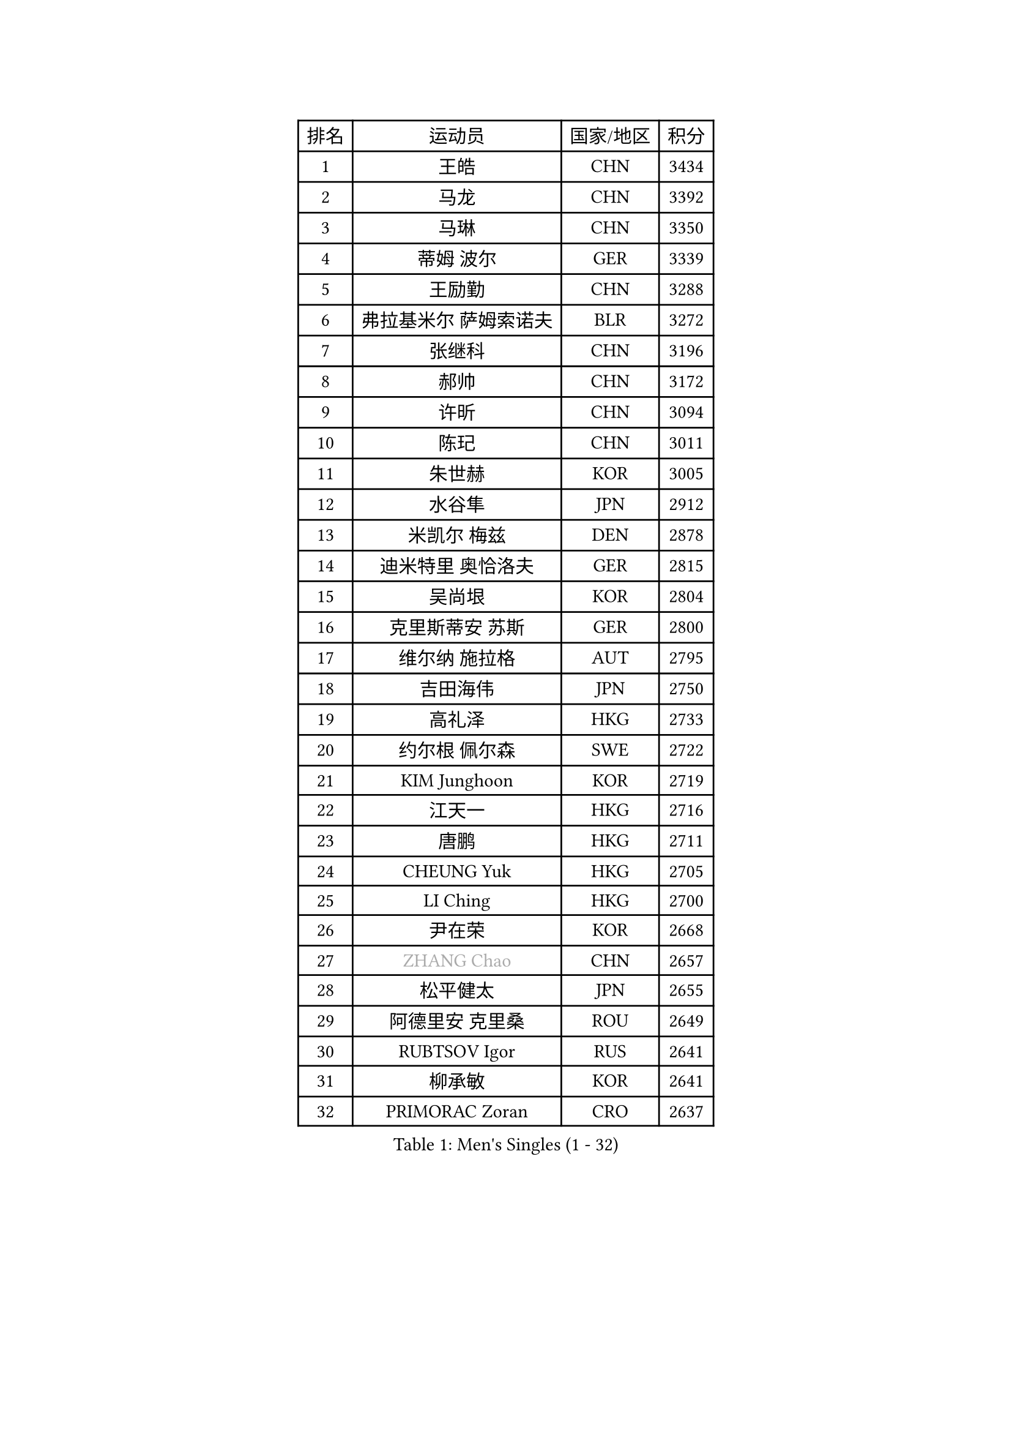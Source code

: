 
#set text(font: ("Courier New", "NSimSun"))
#figure(
  caption: "Men's Singles (1 - 32)",
    table(
      columns: 4,
      [排名], [运动员], [国家/地区], [积分],
      [1], [王皓], [CHN], [3434],
      [2], [马龙], [CHN], [3392],
      [3], [马琳], [CHN], [3350],
      [4], [蒂姆 波尔], [GER], [3339],
      [5], [王励勤], [CHN], [3288],
      [6], [弗拉基米尔 萨姆索诺夫], [BLR], [3272],
      [7], [张继科], [CHN], [3196],
      [8], [郝帅], [CHN], [3172],
      [9], [许昕], [CHN], [3094],
      [10], [陈玘], [CHN], [3011],
      [11], [朱世赫], [KOR], [3005],
      [12], [水谷隼], [JPN], [2912],
      [13], [米凯尔 梅兹], [DEN], [2878],
      [14], [迪米特里 奥恰洛夫], [GER], [2815],
      [15], [吴尚垠], [KOR], [2804],
      [16], [克里斯蒂安 苏斯], [GER], [2800],
      [17], [维尔纳 施拉格], [AUT], [2795],
      [18], [吉田海伟], [JPN], [2750],
      [19], [高礼泽], [HKG], [2733],
      [20], [约尔根 佩尔森], [SWE], [2722],
      [21], [KIM Junghoon], [KOR], [2719],
      [22], [江天一], [HKG], [2716],
      [23], [唐鹏], [HKG], [2711],
      [24], [CHEUNG Yuk], [HKG], [2705],
      [25], [LI Ching], [HKG], [2700],
      [26], [尹在荣], [KOR], [2668],
      [27], [#text(gray, "ZHANG Chao")], [CHN], [2657],
      [28], [松平健太], [JPN], [2655],
      [29], [阿德里安 克里桑], [ROU], [2649],
      [30], [RUBTSOV Igor], [RUS], [2641],
      [31], [柳承敏], [KOR], [2641],
      [32], [PRIMORAC Zoran], [CRO], [2637],
    )
  )#pagebreak()

#set text(font: ("Courier New", "NSimSun"))
#figure(
  caption: "Men's Singles (33 - 64)",
    table(
      columns: 4,
      [排名], [运动员], [国家/地区], [积分],
      [33], [高宁], [SGP], [2630],
      [34], [李廷佑], [KOR], [2611],
      [35], [GERELL Par], [SWE], [2603],
      [36], [帕特里克 鲍姆], [GER], [2601],
      [37], [卡林尼科斯 格林卡], [GRE], [2596],
      [38], [CHEN Weixing], [AUT], [2589],
      [39], [LEE Jungsam], [KOR], [2588],
      [40], [#text(gray, "邱贻可")], [CHN], [2584],
      [41], [侯英超], [CHN], [2582],
      [42], [罗伯特 加尔多斯], [AUT], [2564],
      [43], [PROKOPCOV Dmitrij], [CZE], [2563],
      [44], [庄智渊], [TPE], [2556],
      [45], [KAN Yo], [JPN], [2540],
      [46], [WANG Zengyi], [POL], [2526],
      [47], [LI Ping], [QAT], [2513],
      [48], [SKACHKOV Kirill], [RUS], [2491],
      [49], [TAN Ruiwu], [CRO], [2490],
      [50], [帕纳吉奥迪斯 吉奥尼斯], [GRE], [2482],
      [51], [KORBEL Petr], [CZE], [2469],
      [52], [KIM Hyok Bong], [PRK], [2468],
      [53], [MATTENET Adrien], [FRA], [2465],
      [54], [TUGWELL Finn], [DEN], [2465],
      [55], [CIOTI Constantin], [ROU], [2456],
      [56], [#text(gray, "孔令辉")], [CHN], [2445],
      [57], [CHO Eonrae], [KOR], [2436],
      [58], [HAN Jimin], [KOR], [2432],
      [59], [CHTCHETININE Evgueni], [BLR], [2428],
      [60], [KEINATH Thomas], [SVK], [2426],
      [61], [LEGOUT Christophe], [FRA], [2420],
      [62], [LEUNG Chu Yan], [HKG], [2414],
      [63], [JANG Song Man], [PRK], [2394],
      [64], [#text(gray, "简 诺瓦 瓦尔德内尔")], [SWE], [2384],
    )
  )#pagebreak()

#set text(font: ("Courier New", "NSimSun"))
#figure(
  caption: "Men's Singles (65 - 96)",
    table(
      columns: 4,
      [排名], [运动员], [国家/地区], [积分],
      [65], [BLASZCZYK Lucjan], [POL], [2379],
      [66], [ELOI Damien], [FRA], [2376],
      [67], [ACHANTA Sharath Kamal], [IND], [2372],
      [68], [OYA Hidetoshi], [JPN], [2370],
      [69], [岸川圣也], [JPN], [2368],
      [70], [FEJER-KONNERTH Zoltan], [GER], [2367],
      [71], [MONTEIRO Thiago], [BRA], [2364],
      [72], [LIN Ju], [DOM], [2362],
      [73], [安德烈 加奇尼], [CRO], [2361],
      [74], [HE Zhiwen], [ESP], [2356],
      [75], [LEE Jinkwon], [KOR], [2350],
      [76], [蒋澎龙], [TPE], [2349],
      [77], [SHMYREV Maxim], [RUS], [2347],
      [78], [SMIRNOV Alexey], [RUS], [2344],
      [79], [巴斯蒂安 斯蒂格], [GER], [2337],
      [80], [TORIOLA Segun], [NGR], [2335],
      [81], [TOKIC Bojan], [SLO], [2333],
      [82], [TAKAKIWA Taku], [JPN], [2323],
      [83], [#text(gray, "YANG Min")], [ITA], [2322],
      [84], [SVENSSON Robert], [SWE], [2313],
      [85], [TOSIC Roko], [CRO], [2298],
      [86], [KOSOWSKI Jakub], [POL], [2279],
      [87], [KARAKASEVIC Aleksandar], [SRB], [2277],
      [88], [LEI Zhenhua], [CHN], [2277],
      [89], [LIM Jaehyun], [KOR], [2270],
      [90], [让 米歇尔 赛弗], [BEL], [2265],
      [91], [MATSUDAIRA Kenji], [JPN], [2265],
      [92], [ILLAS Erik], [SVK], [2264],
      [93], [蒂亚戈 阿波罗尼亚], [POR], [2252],
      [94], [BOBOCICA Mihai], [ITA], [2252],
      [95], [BARDON Michal], [SVK], [2248],
      [96], [MA Liang], [SGP], [2241],
    )
  )#pagebreak()

#set text(font: ("Courier New", "NSimSun"))
#figure(
  caption: "Men's Singles (97 - 128)",
    table(
      columns: 4,
      [排名], [运动员], [国家/地区], [积分],
      [97], [WU Chih-Chi], [TPE], [2238],
      [98], [MACHADO Carlos], [ESP], [2235],
      [99], [PISTEJ Lubomir], [SVK], [2233],
      [100], [HABESOHN Daniel], [AUT], [2230],
      [101], [LIVENTSOV Alexey], [RUS], [2225],
      [102], [李尚洙], [KOR], [2221],
      [103], [YANG Zi], [SGP], [2220],
      [104], [塩野真人], [JPN], [2219],
      [105], [RI Chol Guk], [PRK], [2212],
      [106], [PETO Zsolt], [SRB], [2206],
      [107], [JEVTOVIC Marko], [SRB], [2204],
      [108], [KUZMIN Fedor], [RUS], [2204],
      [109], [马克斯 弗雷塔斯], [POR], [2202],
      [110], [LUNDQVIST Jens], [SWE], [2201],
      [111], [MONRAD Martin], [DEN], [2191],
      [112], [艾曼纽 莱贝松], [FRA], [2182],
      [113], [#text(gray, "PAVELKA Tomas")], [CZE], [2180],
      [114], [KONECNY Tomas], [CZE], [2174],
      [115], [GORAK Daniel], [POL], [2167],
      [116], [JAKAB Janos], [HUN], [2167],
      [117], [SHIMOYAMA Takanori], [JPN], [2166],
      [118], [DRINKHALL Paul], [ENG], [2162],
      [119], [MEROTOHUN Monday], [NGR], [2161],
      [120], [CHMIEL Pawel], [POL], [2161],
      [121], [ERLANDSEN Geir], [NOR], [2154],
      [122], [NAGY Krisztian], [HUN], [2153],
      [123], [PLACHY Josef], [CZE], [2151],
      [124], [JANCARIK Lubomir], [CZE], [2148],
      [125], [BENTSEN Allan], [DEN], [2146],
      [126], [HUANG Sheng-Sheng], [TPE], [2140],
      [127], [DOAN Kien Quoc], [VIE], [2140],
      [128], [MONTEIRO Joao], [POR], [2137],
    )
  )